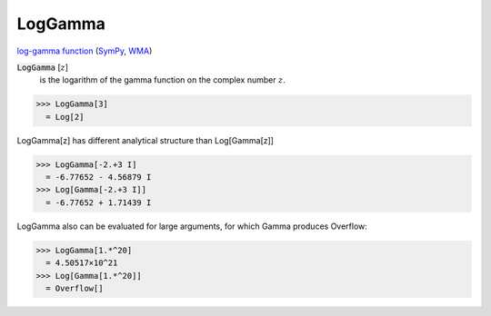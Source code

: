 LogGamma
========

`log-gamma function <https://en.wikipedia.org/wiki/Gamma_function#The_log-gamma_function>`_ (`SymPy <https://docs.sympy.org/latest/modules/functions/special.html#sympy.functions.special.gamma_functions.loggamma>`_, `WMA <https://reference.wolfram.com/language/ref/LogGamma.html>`_)

:code:`LogGamma` [:math:`z`]
    is the logarithm of the gamma function on the complex number :math:`z`.





>>> LogGamma[3]
  = Log[2]

LogGamma[z] has different analytical structure than Log[Gamma[z]]

>>> LogGamma[-2.+3 I]
  = -6.77652 - 4.56879 I
>>> Log[Gamma[-2.+3 I]]
  = -6.77652 + 1.71439 I

LogGamma also can be evaluated for large arguments, for which Gamma produces Overflow:

>>> LogGamma[1.*^20]
  = 4.50517×10^21
>>> Log[Gamma[1.*^20]]
  = Overflow[]
